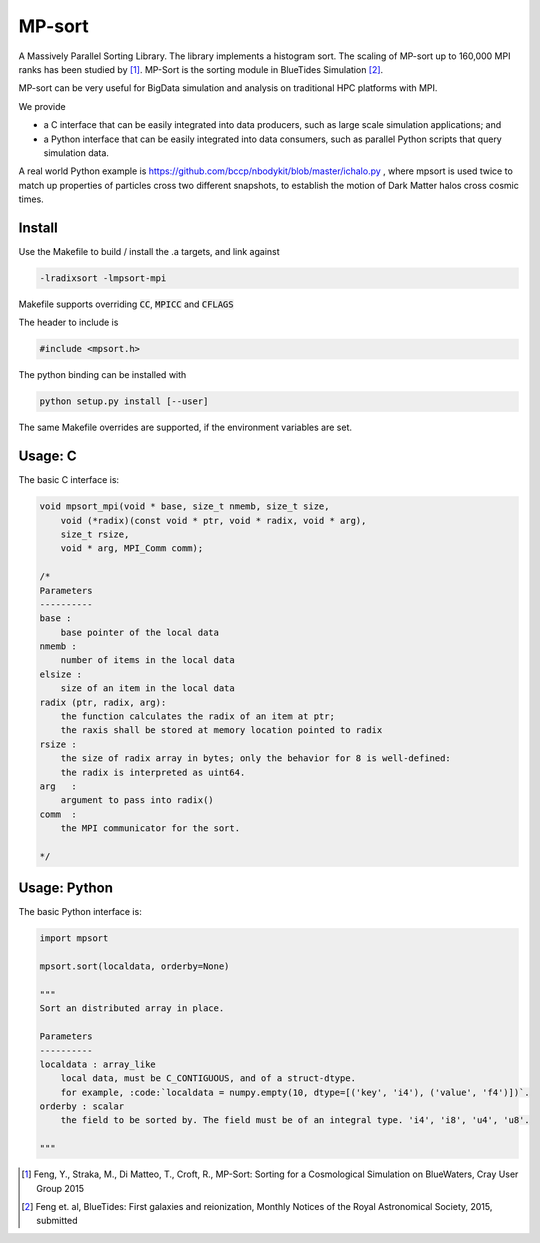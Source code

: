 MP-sort
=======

.. image:: https://travis-ci.org/rainwoodman/MP-sort.svg?branch=master
       :target: https://travis-ci.org/rainwoodman/MP-sort

A Massively Parallel Sorting Library. The library implements a histogram
sort. The scaling of MP-sort up to 160,000 MPI ranks has been studied by 
[1]_. MP-Sort is the sorting module in BlueTides Simulation [2]_.

MP-sort can be very useful for
BigData simulation and analysis on traditional HPC platforms with MPI. 

We provide 

- a C interface that can be easily integrated
  into data producers, such as large scale simulation applications; and

- a Python interface that can be easily integrated 
  into data consumers, such as parallel Python scripts 
  that query simulation data. 

A real world Python example is https://github.com/bccp/nbodykit/blob/master/ichalo.py , where mpsort is used twice to match up properties of particles cross two different snapshots, to establish the motion of Dark Matter halos cross cosmic times.

Install
-------

Use the Makefile to build / install the .a targets, and link against 

.. code:: bash

    -lradixsort -lmpsort-mpi

Makefile supports overriding :code:`CC`, :code:`MPICC` and :code:`CFLAGS`

The header to include is

.. code:: c
    
    #include <mpsort.h>


The python binding can be installed with

.. code:: bash

    python setup.py install [--user]

The same Makefile overrides are supported, if the environment variables are set.

Usage: C
--------

The basic C interface is:

.. code:: c

    void mpsort_mpi(void * base, size_t nmemb, size_t size,
        void (*radix)(const void * ptr, void * radix, void * arg), 
        size_t rsize, 
        void * arg, MPI_Comm comm);

    /*
    Parameters
    ----------
    base :
        base pointer of the local data
    nmemb :
        number of items in the local data
    elsize :
        size of an item in the local data
    radix (ptr, radix, arg):
        the function calculates the radix of an item at ptr;
        the raxis shall be stored at memory location pointed to radix
    rsize :
        the size of radix array in bytes; only the behavior for 8 is well-defined:
        the radix is interpreted as uint64.
    arg   :
        argument to pass into radix()
    comm  :
        the MPI communicator for the sort. 

    */

Usage: Python
-------------

The basic Python interface is:

.. code:: python
    
    import mpsort

    mpsort.sort(localdata, orderby=None)

    """
    Sort an distributed array in place.

    Parameters
    ----------
    localdata : array_like
        local data, must be C_CONTIGUOUS, and of a struct-dtype.
        for example, :code:`localdata = numpy.empty(10, dtype=[('key', 'i4'), ('value', 'f4')])`.
    orderby : scalar
        the field to be sorted by. The field must be of an integral type. 'i4', 'i8', 'u4', 'u8'.

    """
    
        
.. [1] Feng, Y., Straka, M., Di Matteo, T., Croft, R., MP-Sort: Sorting for a Cosmological Simulation on BlueWaters, Cray User Group 2015
.. [2] Feng et. al, BlueTides: First galaxies and reionization, Monthly Notices of the Royal Astronomical Society, 2015, submitted

